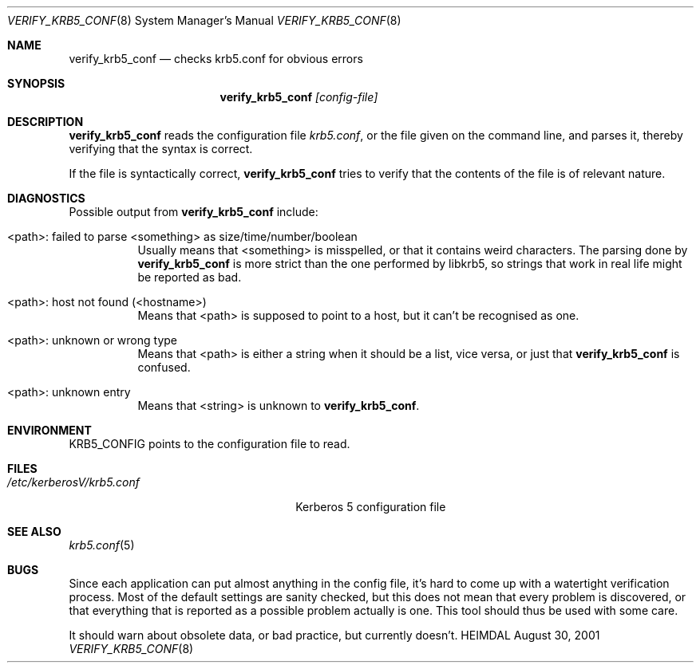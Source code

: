 .\" $KTH: verify_krb5_conf.8,v 1.7 2002/08/20 17:07:28 joda Exp $
.\"
.Dd August 30, 2001
.Dt VERIFY_KRB5_CONF 8
.Os HEIMDAL
.Sh NAME
.Nm verify_krb5_conf
.Nd checks krb5.conf for obvious errors
.Sh SYNOPSIS
.Nm
.Ar [config-file]
.Sh DESCRIPTION
.Nm
reads the configuration file
.Pa krb5.conf ,
or the file given on the command line,
and parses it, thereby verifying that the syntax is correct.
.Pp
If the file is syntactically correct,
.Nm
tries to verify that the contents of the file is of relevant nature.
.Sh DIAGNOSTICS
Possible output from
.Nm
include:
.Bl -tag -width "<path>"
.It "<path>: failed to parse <something> as size/time/number/boolean"
Usually means that <something> is misspelled, or that it contains
weird characters. The parsing done by
.Nm
is more strict than the one performed by libkrb5, so strings that
work in real life might be reported as bad.
.It "<path>: host not found (<hostname>)"
Means that <path> is supposed to point to a host, but it can't be
recognised as one.
.It <path>: unknown or wrong type
Means that <path> is either a string when it should be a list, vice
versa, or just that
.Nm
is confused.
.It <path>: unknown entry
Means that <string> is unknown to
.Nm Ns .
.El
.Sh ENVIRONMENT
.Ev KRB5_CONFIG
points to the configuration file to read.
.Sh FILES
.Bl -tag -width /etc/kerberosV/krb5.conf -compact
.It Pa /etc/kerberosV/krb5.conf
Kerberos 5 configuration file
.El
.Sh SEE ALSO
.Xr krb5.conf 5
.Sh BUGS
Since each application can put almost anything in the config file,
it's hard to come up with a watertight verification process. Most of
the default settings are sanity checked, but this does not mean that
every problem is discovered, or that everything that is reported as a
possible problem actually is one. This tool should thus be used with
some care.
.Pp
It should warn about obsolete data, or bad practice, but currently
doesn't.
